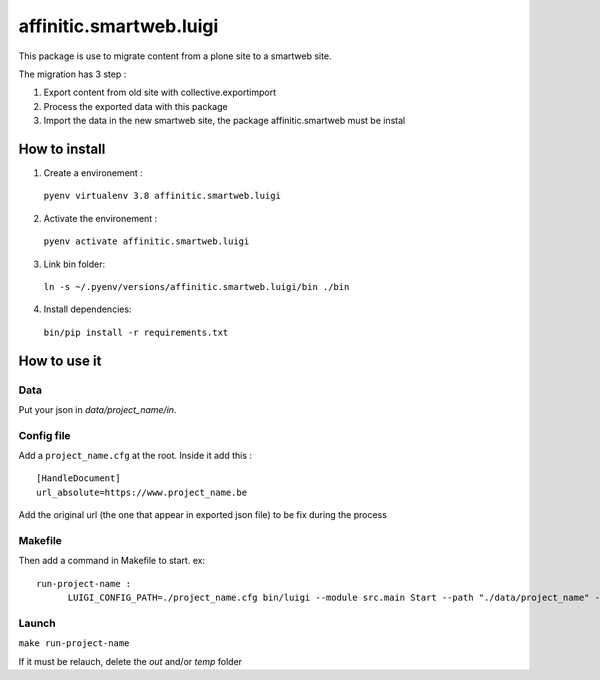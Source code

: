 ************************
affinitic.smartweb.luigi
************************

This package is use to migrate content from a plone site to a smartweb site.

The migration has 3 step :

1. Export content from old site with collective.exportimport

2. Process the exported data with this package

3. Import the data in the new smartweb site, the package affinitic.smartweb must be instal

==============
How to install
==============

1. Create a environement :
  ``pyenv virtualenv 3.8 affinitic.smartweb.luigi``

2. Activate the environement :
  ``pyenv activate affinitic.smartweb.luigi``

3. Link bin folder:
  ``ln -s ~/.pyenv/versions/affinitic.smartweb.luigi/bin ./bin``

4. Install dependencies:
  ``bin/pip install -r requirements.txt``

=============
How to use it
=============
----
Data
----
Put your json in `data/project_name/in`. 

-----------
Config file
-----------
Add a ``project_name.cfg`` at the root. Inside it add this :
::
  [HandleDocument]
  url_absolute=https://www.project_name.be

Add the original url (the one that appear in exported json file) to be fix during the process

--------
Makefile
--------
Then add a command in Makefile to start.
ex:
::
  run-project-name :
	LUIGI_CONFIG_PATH=./project_name.cfg bin/luigi --module src.main Start --path "./data/project_name" --local-scheduler 

------
Launch
------
``make run-project-name``

If it must be relauch, delete the `out` and/or `temp` folder
